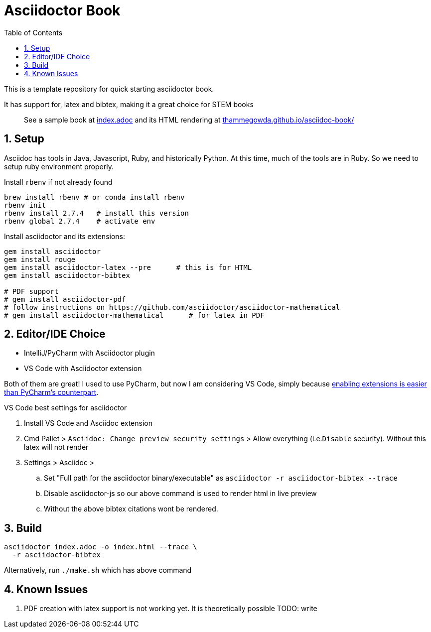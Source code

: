 = Asciidoctor Book
:hide-uri-scheme:
:toc:
:sectnums: 

This is a template repository for quick starting asciidoctor book.

It has support for, latex and bibtex, making it a great choice for STEM books

> See a sample book at link:index.adoc[index.adoc]  and its HTML rendering at https://thammegowda.github.io/asciidoc-book/ 

== Setup 

Asciidoc has tools in Java, Javascript, Ruby, and historically Python. At this time, much of the tools are in Ruby. So we need to setup ruby environment properly.

.Install `rbenv` if not already found
[source,bash]
brew install rbenv # or conda install rbenv
rbenv init
rbenv install 2.7.4   # install this version 
rbenv global 2.7.4    # activate env


.Install asciidoctor and its extensions:
[source,bash]
----
gem install asciidoctor
gem install rouge
gem install asciidoctor-latex --pre      # this is for HTML
gem install asciidoctor-bibtex

# PDF support 
# gem install asciidoctor-pdf
# follow instructions on https://github.com/asciidoctor/asciidoctor-mathematical 
# gem install asciidoctor-mathematical      # for latex in PDF
----

== Editor/IDE Choice

* IntelliJ/PyCharm with Asciidoctor plugin
* VS Code with Asciidoctor extension


Both of them are great! I used to use PyCharm, but now I am considering VS Code, simply because https://github.com/asciidoctor/asciidoctor-intellij-plugin/issues/915#issue-1053008459[enabling extensions is easier than PyCharm's counterpart^].

VS Code best settings for asciidoctor

. Install VS Code and Asciidoc extension
. Cmd Pallet >  `Asciidoc: Change preview security settings`  > Allow everything (i.e.`Disable` security). Without this latex will not render
. Settings > Asciidoc > 

.. Set "Full path for the asciidoctor binary/executable" as  `asciidoctor  -r asciidoctor-bibtex --trace`
.. Disable asciidoctor-js so our above command is used to render html in live preview
.. Without the above bibtex citations wont be rendered.


== Build


[source,bash]
asciidoctor index.adoc -o index.html --trace \
  -r asciidoctor-bibtex 

Alternatively,  run `./make.sh` which has above command


== Known Issues

. PDF creation with latex support is not working yet. It is theoretically possible TODO: write 
